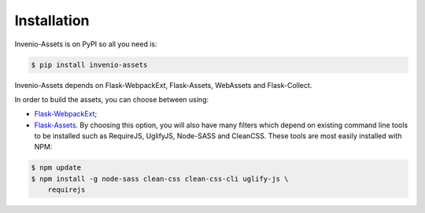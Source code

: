 ..
    This file is part of Invenio.
    Copyright (C) 2015-2018 CERN.

    Invenio is free software; you can redistribute it and/or modify it
    under the terms of the MIT License; see LICENSE file for more details.

Installation
============

Invenio-Assets is on PyPI so all you need is:

.. code-block:: console

   $ pip install invenio-assets

Invenio-Assets depends on Flask-WebpackExt, Flask-Assets, WebAssets and
Flask-Collect.

In order to build the assets, you can choose between using:

* `Flask-WebpackExt <https://flask-webpackext.readthedocs.io/en/latest/>`_;
* `Flask-Assets <https://flask-assets.readthedocs.io/en/latest/>`_.
  By choosing this option, you will also have many filters which depend on
  existing command line tools to be installed such as RequireJS, UglifyJS,
  Node-SASS and CleanCSS. These tools are most easily installed with NPM:

.. code-block:: console

    $ npm update
    $ npm install -g node-sass clean-css clean-css-cli uglify-js \
        requirejs

